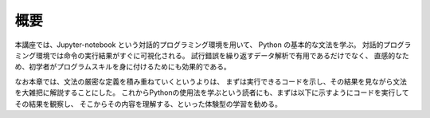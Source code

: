 概要
================

本講座では、Jupyter-notebook という対話的プログラミング環境を用いて、
Python の基本的な文法を学ぶ。
対話的プログラミング環境では命令の実行結果がすぐに可視化される。
試行錯誤を繰り返すデータ解析で有用であるだけでなく、
直感的なため、初学者がプログラムスキルを身に付けるためにも効果的である。

なお本章では、文法の厳密な定義を積み重ねていくというよりは、
まずは実行できるコードを示し、その結果を見ながら文法を大雑把に解説することにした。
これからPythonの使用法を学ぶという読者にも、まずは以下に示すようにコードを実行してその結果を観察し、
そこからその内容を理解する、といった体験型の学習を勧める。
